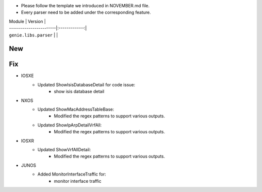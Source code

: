 * Please follow the template we introduced in NOVEMBER.md file.
* Every parser need to be added under the corresponding feature.

| Module                  | Version       |
| ------------------------|:-------------:|
| ``genie.libs.parser``   |               |

--------------------------------------------------------------------------------
                                New
--------------------------------------------------------------------------------



--------------------------------------------------------------------------------
                                Fix
--------------------------------------------------------------------------------

* IOSXE
    * Updated ShowIsisDatabaseDetail for code issue:
        * show isis database detail
* NXOS
    * Updated ShowMacAddressTableBase:
        * Modified the regex patterns to support various outputs.
    * Updated ShowIpArpDetailVrfAll:
        * Modified the regex patterns to support various outputs.

* IOSXR
    * Updated ShowVrfAllDetail:
        * Modified the regex patterns to support various outputs.
* JUNOS
    * Added MonitorInterfaceTraffic for:
        * monitor interface traffic
